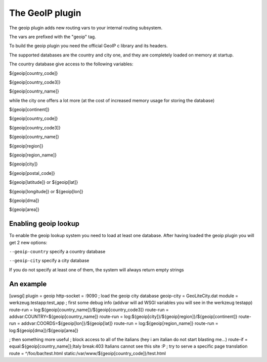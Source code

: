 The GeoIP plugin
================

The geoip plugin adds new routing vars to your internal routing subsystem.

The vars are prefixed with the "geoip" tag.

To build the geoip plugin you need the official GeoIP c library and its headers.

The supported databases are the country and city one, and they are completely loaded on memory at startup.

The country database give access to the following variables:

${geoip[country_code]}

${geoip[country_code3]}

${geoip[country_name]}

while the city one offers a lot more (at the cost of increased memory usage for storing the database)

${geoip[continent]}

${geoip[country_code]}

${geoip[country_code3]}

${geoip[country_name]}

${geoip[region]}

${geoip[region_name]}

${geoip[city]}

${geoip[postal_code]}

${geoip[latitude]} or ${geoip[lat]}

${geoip[longitude]} or ${geoip[lon]}

${geoip[dma]}

${geoip[area]}

Enabling geoip lookup
*********************

To enable the geoip lookup system you need to load at least one database. After having loaded the geoip plugin
you will get 2 new options:

``--geoip-country`` specify a country database

``--geoip-city`` specify a city database

If you do not specify at least one of them, the system will always return empty strings

An example
**********

[uwsgi]
plugin = geoip
http-socket = :9090
; load the geoip city database
geoip-city = GeoLiteCity.dat
module = werkzeug.testapp:test_app
; first some debug info (addvar will ad WSGI variables you will see in the werkzeug testapp)
route-run = log:${geoip[country_name]}/${geoip[country_code3]}
route-run = addvar:COUNTRY=${geoip[country_name]}
route-run = log:${geoip[city]}/${geoip[region]}/${geoip[continent]}
route-run = addvar:COORDS=${geoip[lon]}/${geoip[lat]}
route-run = log:${geoip[region_name]}
route-run = log:${geoip[dma]}/${geoip[area]}

; then something more useful
; block access to all of the italians (hey i am italian do not start blasting me...)
route-if = equal:${geoip[country_name]};Italy break:403 Italians cannot see this site :P
; try to serve a specific page translation
route = ^/foo/bar/test.html static:/var/www/${geoip[country_code]}/test.html
